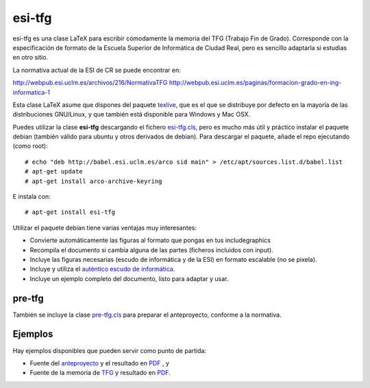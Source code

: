 esi-tfg
=======

esi-tfg es una clase LaTeX para escribir cómodamente la memoria del TFG (Trabajo Fin de
Grado). Corresponde con la especificación de formato de la Escuela Superior de Informática
de Ciudad Real, pero es sencillo adaptarla si estudias en otro sitio.

La normativa actual de la ESI de CR se puede encontrar en:

http://webpub.esi.uclm.es/archivos/216/NormativaTFG
http://webpub.esi.uclm.es/paginas/formacion-grado-en-ing-informatica-1

Esta clase LaTeX asume que dispones del paquete texlive_, que es el que se distribuye por
defecto en la mayoría de las distribuciones GNU/Linux, y que también está disponible para
Windows y Mac OSX.

Puedes utilizar la clase **esi-tfg** descargando el fichero esi-tfg.cls_, pero es mucho
más útil y práctico instalar el paquete debian (también válido para ubuntu y otros
derivados de debian). Para descargar el paquete, añade el repo ejecutando (como root)::

  # echo "deb http://babel.esi.uclm.es/arco sid main" > /etc/apt/sources.list.d/babel.list
  # apt-get update
  # apt-get install arco-archive-keyring

E instala con::

  # apt-get install esi-tfg

Utilizar el paquete debian tiene varias ventajas muy interesantes:

* Convierte automáticamente las figuras al formato que pongas en tus \includegraphics
* Recompila el documento si cambia alguna de las partes (ficheros incluidos con \input).
* Incluye las figuras necesarias (escudo de informática y de la ESI) en formato escalable
  (no se pixela).
* Incluye y utiliza el `auténtico escudo de informática`__.
* Incluye un ejemplo completo del documento, listo para adaptar y usar.

__ escudo_
.. _escudo:         http://crysol.org/emblema-informatica



pre-tfg
-------

También se incluye la clase pre-tfg.cls_ para preparar el anteproyecto, conforme a
la normativa.


Ejemplos
--------

Hay ejemplos disponibles que pueden servir como punto de partida:

* Fuente del anteproyecto_ y el resultado en `PDF`__ , y
* Fuente de la memoria de TFG_ y resultado en `PDF`__.

.. _texlive:        http://www.tug.org/texlive/
.. _esi-tfg.cls:    /arco_group/esi-tfg/src/tip/tex/esi-tfg.cls
.. _pre-tfg.cls:    /arco_group/esi-tfg/src/tip/tex/pre-tfg.cls
.. _TFG:            https://bitbucket.org/arco_group/esi-tfg/src/tip/examples/tfg
.. _anteproyecto:   https://bitbucket.org/arco_group/esi-tfg/src/tip/examples/anteproyecto
.. __: 		    http://fowler.esi.uclm.es/buildbot/esi-tfg/anteproyecto.pdf
.. __: 		    http://fowler.esi.uclm.es/buildbot/esi-tfg/tfg.pdf

.. Local Variables:
.. fill-column: 90
.. End:
